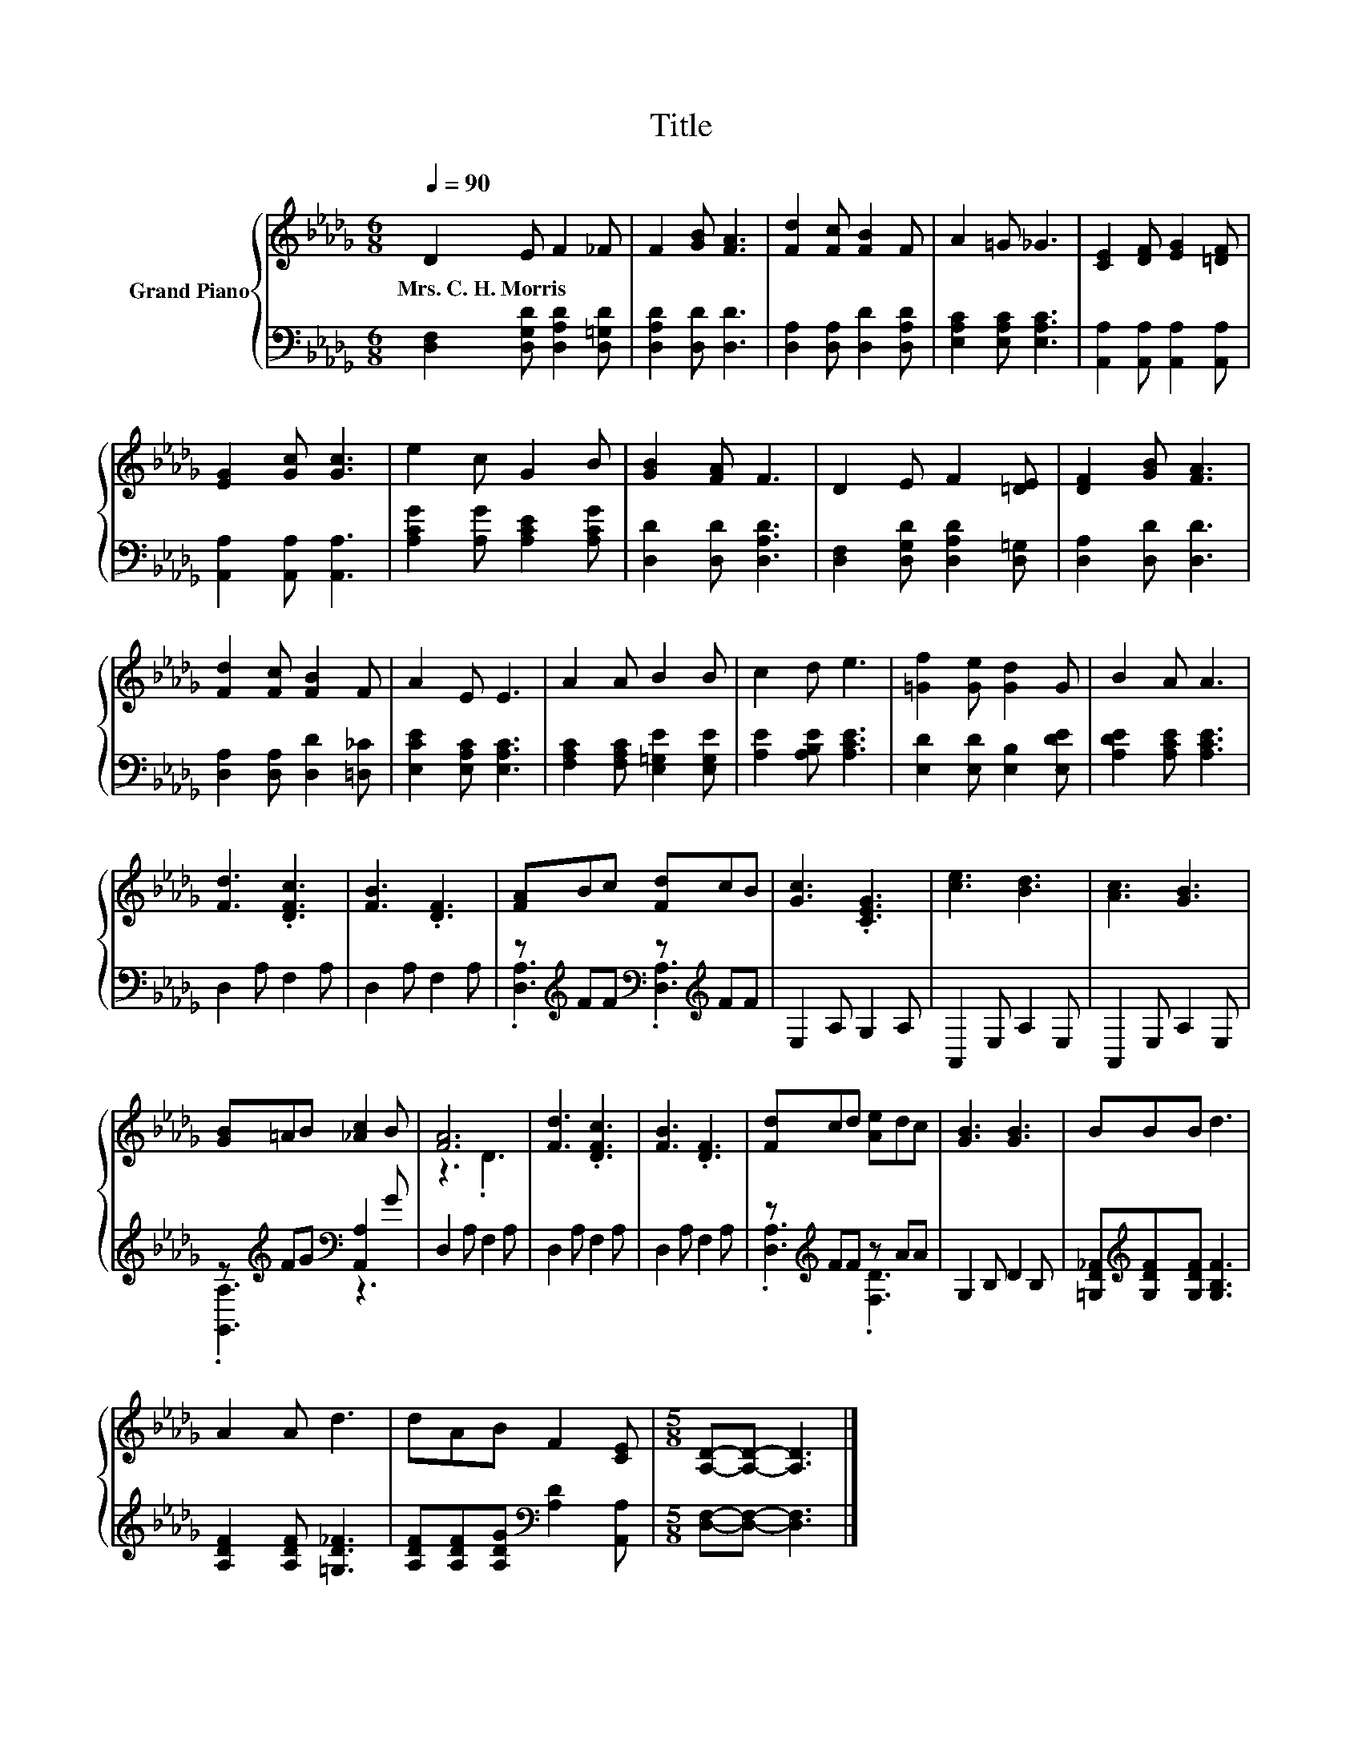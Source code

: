 X:1
T:Title
%%score { ( 1 4 ) | ( 2 3 ) }
L:1/8
Q:1/4=90
M:6/8
K:Db
V:1 treble nm="Grand Piano"
V:4 treble 
V:2 bass 
V:3 bass 
V:1
 D2 E F2 _F | F2 [GB] [FA]3 | [Fd]2 [Fc] [FB]2 F | A2 =G _G3 | [CE]2 [DF] [EG]2 [=DF] | %5
w: Mrs.~C.~H.~Morris * * *|||||
 [EG]2 [Gc] [Gc]3 | e2 c G2 B | [GB]2 [FA] F3 | D2 E F2 [=DE] | [DF]2 [GB] [FA]3 | %10
w: |||||
 [Fd]2 [Fc] [FB]2 F | A2 E E3 | A2 A B2 B | c2 d e3 | [=Gf]2 [Ge] [Gd]2 G | B2 A A3 | %16
w: ||||||
 [Fd]3 .[DFc]3 | [FB]3 .[DF]3 | [FA]Bc [Fd]cB | [Gc]3 .[CEG]3 | [ce]3 [Bd]3 | [Ac]3 [GB]3 | %22
w: ||||||
 [GB]=AB [_Ac]2 B | [FA]6 | [Fd]3 .[DFc]3 | [FB]3 .[DF]3 | [Fd]cd [Ae]dc | [GB]3 [GB]3 | BBB d3 | %29
w: |||||||
 A2 A d3 | dAB F2 [CE] |[M:5/8] [A,D]-[A,D]- [A,D]3 |] %32
w: |||
V:2
 [D,F,]2 [D,G,D] [D,A,D]2 [D,=G,D] | [D,A,D]2 [D,D] [D,D]3 | [D,A,]2 [D,A,] [D,D]2 [D,A,D] | %3
 [E,A,C]2 [E,A,C] [E,A,C]3 | [A,,A,]2 [A,,A,] [A,,A,]2 [A,,A,] | [A,,A,]2 [A,,A,] [A,,A,]3 | %6
 [A,CG]2 [A,G] [A,CE]2 [A,CG] | [D,D]2 [D,D] [D,A,D]3 | [D,F,]2 [D,G,D] [D,A,D]2 [D,=G,] | %9
 [D,A,]2 [D,D] [D,D]3 | [D,A,]2 [D,A,] [D,D]2 [=D,_C] | [E,CE]2 [E,A,C] [E,A,C]3 | %12
 [F,A,C]2 [F,A,C] [E,=G,E]2 [E,G,E] | [A,E]2 [A,B,E] [A,CE]3 | [E,D]2 [E,D] [E,B,]2 [E,DE] | %15
 [A,DE]2 [A,CE] [A,CE]3 | D,2 A, F,2 A, | D,2 A, F,2 A, | z[K:treble] FF[K:bass] z[K:treble] FF | %19
 E,2 A, G,2 A, | A,,2 E, A,2 E, | A,,2 E, A,2 E, | z[K:treble] FG[K:bass] [A,,A,]2 G | %23
 D,2 A, F,2 A, | D,2 A, F,2 A, | D,2 A, F,2 A, | z[K:treble] FF z AA | G,2 B, D2 B, | %28
 [=G,D_F][K:treble][G,DF][G,DF] [G,B,F]3 | [A,DF]2 [A,DF] [=G,D_F]3 | %30
 [A,DF][A,DF][A,DG][K:bass] [A,D]2 [A,,A,] |[M:5/8] [D,F,]-[D,F,]- [D,F,]3 |] %32
V:3
 x6 | x6 | x6 | x6 | x6 | x6 | x6 | x6 | x6 | x6 | x6 | x6 | x6 | x6 | x6 | x6 | x6 | x6 | %18
 .[D,A,]3[K:treble][K:bass] .[D,A,]3[K:treble] | x6 | x6 | x6 | .[G,,A,]3[K:treble][K:bass] z3 | %23
 x6 | x6 | x6 | .[D,A,]3[K:treble] .[F,D]3 | x6 | x[K:treble] x5 | x6 | x3[K:bass] x3 | %31
[M:5/8] x5 |] %32
V:4
 x6 | x6 | x6 | x6 | x6 | x6 | x6 | x6 | x6 | x6 | x6 | x6 | x6 | x6 | x6 | x6 | x6 | x6 | x6 | %19
 x6 | x6 | x6 | x6 | z3 .D3 | x6 | x6 | x6 | x6 | x6 | x6 | x6 |[M:5/8] x5 |] %32


